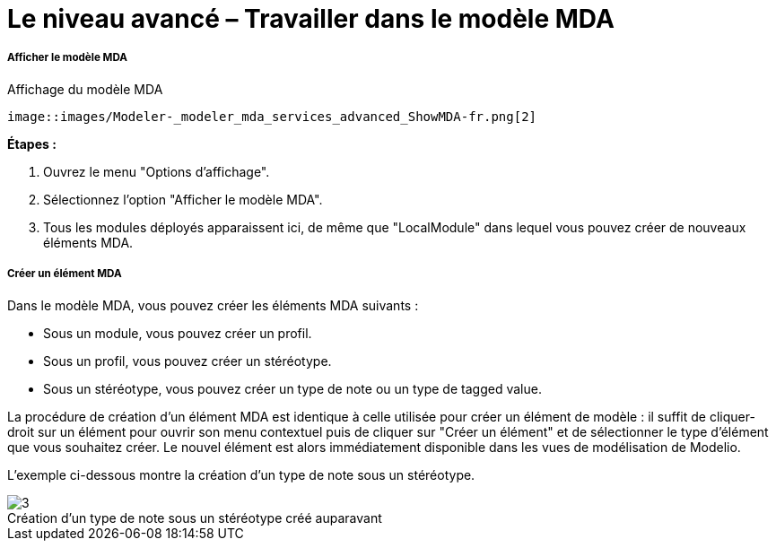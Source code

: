 // Disable all captions for figures.
:!figure-caption:
// Path to the stylesheet files
:stylesdir: .

[[Le-niveau-avancé-ndash-Travailler-dans-le-modèle-MDA]]

[[le-niveau-avancé-travailler-dans-le-modèle-mda]]
= Le niveau avancé – Travailler dans le modèle MDA

[[Afficher-le-modèle-MDA]]

[[afficher-le-modèle-mda]]
===== Afficher le modèle MDA

.Affichage du modèle MDA
 image::images/Modeler-_modeler_mda_services_advanced_ShowMDA-fr.png[2]


*Étapes :*

1. Ouvrez le menu "Options d'affichage".
2. Sélectionnez l'option "Afficher le modèle MDA".
3. Tous les modules déployés apparaissent ici, de même que "LocalModule" dans lequel vous pouvez créer de nouveaux éléments MDA.

[[Créer-un-élément-MDA]]

[[créer-un-élément-mda]]
===== Créer un élément MDA

Dans le modèle MDA, vous pouvez créer les éléments MDA suivants :

* Sous un module, vous pouvez créer un profil.
* Sous un profil, vous pouvez créer un stéréotype.
* Sous un stéréotype, vous pouvez créer un type de note ou un type de tagged value.

La procédure de création d'un élément MDA est identique à celle utilisée pour créer un élément de modèle : il suffit de cliquer-droit sur un élément pour ouvrir son menu contextuel puis de cliquer sur "Créer un élément" et de sélectionner le type d'élément que vous souhaitez créer. Le nouvel élément est alors immédiatement disponible dans les vues de modélisation de Modelio.

L'exemple ci-dessous montre la création d'un type de note sous un stéréotype.

.Création d'un type de note sous un stéréotype créé auparavant
image::images/Modeler-_modeler_mda_services_advanced_CreateMDAElement-fr.png[3]



